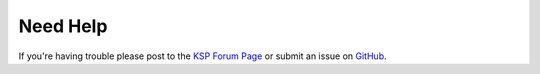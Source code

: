 Need Help
=========

If you're having trouble please post to the `KSP Forum Page <https://forum.kerbalspaceprogram.com/index.php?/topic/199347-18x-111x-kerbal-weather-project-kwp-v100/>`_
or submit an issue on `GitHub <https://github.com/cmac994/KerbalWeatherProject/issues>`_. 
 
